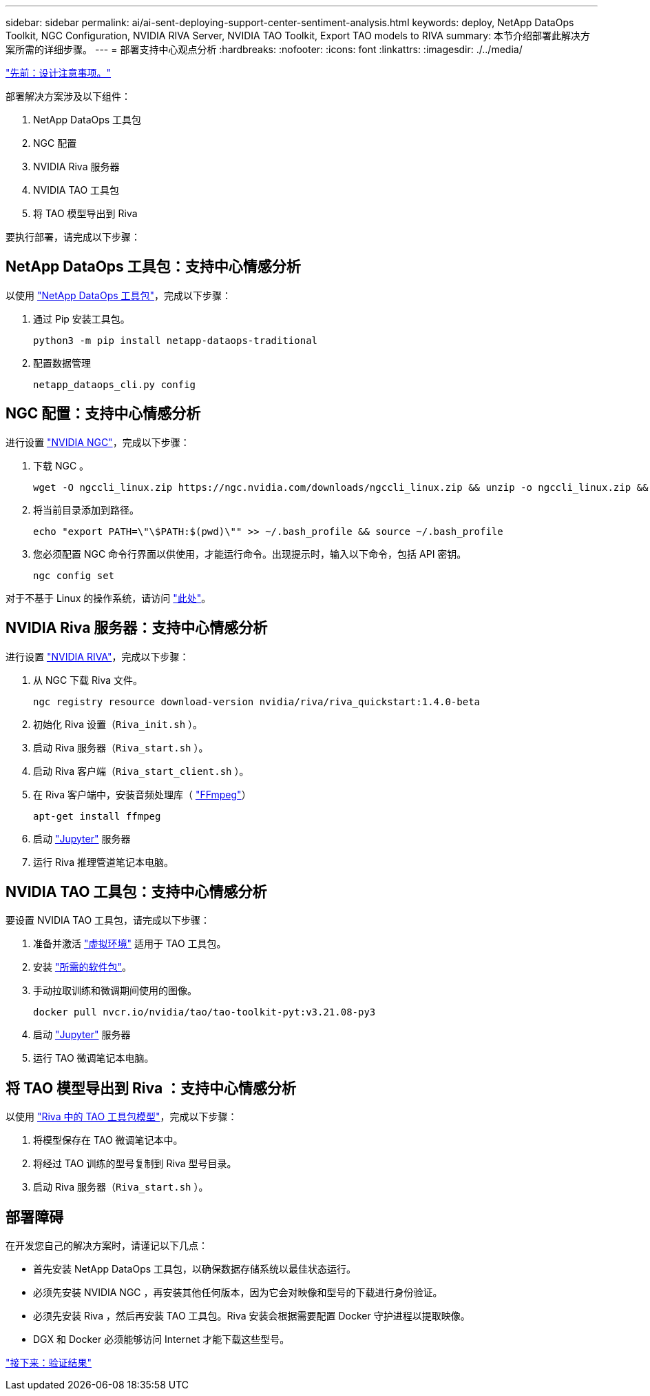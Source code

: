 ---
sidebar: sidebar 
permalink: ai/ai-sent-deploying-support-center-sentiment-analysis.html 
keywords: deploy, NetApp DataOps Toolkit, NGC Configuration, NVIDIA RIVA Server, NVIDIA TAO Toolkit, Export TAO models to RIVA 
summary: 本节介绍部署此解决方案所需的详细步骤。 
---
= 部署支持中心观点分析
:hardbreaks:
:nofooter: 
:icons: font
:linkattrs: 
:imagesdir: ./../media/


link:ai-sent-design-considerations.html["先前：设计注意事项。"]

部署解决方案涉及以下组件：

. NetApp DataOps 工具包
. NGC 配置
. NVIDIA Riva 服务器
. NVIDIA TAO 工具包
. 将 TAO 模型导出到 Riva


要执行部署，请完成以下步骤：



== NetApp DataOps 工具包：支持中心情感分析

以使用 https://github.com/NetApp/netapp-dataops-toolkit["NetApp DataOps 工具包"^]，完成以下步骤：

. 通过 Pip 安装工具包。
+
....
python3 -m pip install netapp-dataops-traditional
....
. 配置数据管理
+
....
netapp_dataops_cli.py config
....




== NGC 配置：支持中心情感分析

进行设置 https://ngc.nvidia.com/setup/installers/cli["NVIDIA NGC"^]，完成以下步骤：

. 下载 NGC 。
+
....
wget -O ngccli_linux.zip https://ngc.nvidia.com/downloads/ngccli_linux.zip && unzip -o ngccli_linux.zip && chmod u+x ngc
....
. 将当前目录添加到路径。
+
....
echo "export PATH=\"\$PATH:$(pwd)\"" >> ~/.bash_profile && source ~/.bash_profile
....
. 您必须配置 NGC 命令行界面以供使用，才能运行命令。出现提示时，输入以下命令，包括 API 密钥。
+
....
ngc config set
....


对于不基于 Linux 的操作系统，请访问 https://ngc.nvidia.com/setup/installers/cli["此处"^]。



== NVIDIA Riva 服务器：支持中心情感分析

进行设置 https://docs.nvidia.com/deeplearning/riva/user-guide/docs/quick-start-guide.html["NVIDIA RIVA"^]，完成以下步骤：

. 从 NGC 下载 Riva 文件。
+
....
ngc registry resource download-version nvidia/riva/riva_quickstart:1.4.0-beta
....
. 初始化 Riva 设置（`Riva_init.sh` ）。
. 启动 Riva 服务器（`Riva_start.sh` ）。
. 启动 Riva 客户端（`Riva_start_client.sh` ）。
. 在 Riva 客户端中，安装音频处理库（ https://ffmpeg.org/download.html["FFmpeg"^]）
+
....
apt-get install ffmpeg
....
. 启动 https://jupyter-server.readthedocs.io/en/latest/["Jupyter"^] 服务器
. 运行 Riva 推理管道笔记本电脑。




== NVIDIA TAO 工具包：支持中心情感分析

要设置 NVIDIA TAO 工具包，请完成以下步骤：

. 准备并激活 https://docs.python.org/3/library/venv.html["虚拟环境"^] 适用于 TAO 工具包。
. 安装 https://docs.nvidia.com/tao/tao-toolkit/text/tao_toolkit_quick_start_guide.html["所需的软件包"^]。
. 手动拉取训练和微调期间使用的图像。
+
....
docker pull nvcr.io/nvidia/tao/tao-toolkit-pyt:v3.21.08-py3
....
. 启动 https://jupyter-server.readthedocs.io/en/latest/["Jupyter"^] 服务器
. 运行 TAO 微调笔记本电脑。




== 将 TAO 模型导出到 Riva ：支持中心情感分析

以使用 https://docs.nvidia.com/tao/tao-toolkit/text/riva_tao_integration.html["Riva 中的 TAO 工具包模型"^]，完成以下步骤：

. 将模型保存在 TAO 微调笔记本中。
. 将经过 TAO 训练的型号复制到 Riva 型号目录。
. 启动 Riva 服务器（`Riva_start.sh` ）。




== 部署障碍

在开发您自己的解决方案时，请谨记以下几点：

* 首先安装 NetApp DataOps 工具包，以确保数据存储系统以最佳状态运行。
* 必须先安装 NVIDIA NGC ，再安装其他任何版本，因为它会对映像和型号的下载进行身份验证。
* 必须先安装 Riva ，然后再安装 TAO 工具包。Riva 安装会根据需要配置 Docker 守护进程以提取映像。
* DGX 和 Docker 必须能够访问 Internet 才能下载这些型号。


link:ai-sent-validation-results.html["接下来：验证结果"]
